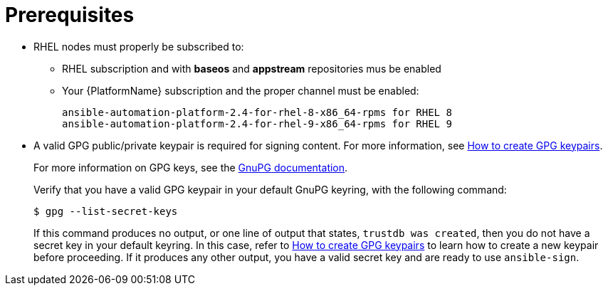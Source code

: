 [id="ref-controller-proj-sign-prerequisites"]

= Prerequisites

* RHEL nodes must properly be subscribed to:
** RHEL subscription and with *baseos* and *appstream* repositories mus be enabled
** Your {PlatformName} subscription and the proper channel must be enabled:
+
[literal, options="nowrap" subs="+attributes"]
----
ansible-automation-platform-2.4-for-rhel-8-x86_64-rpms for RHEL 8
ansible-automation-platform-2.4-for-rhel-9-x86_64-rpms for RHEL 9
----
* A valid GPG public/private keypair is required for signing content.
For more information, see link:https://www.redhat.com/sysadmin/creating-gpg-keypairs[How to create GPG keypairs].
+
For more information on GPG keys, see the link:https://www.gnupg.org/documentation/index.html[GnuPG documentation].
+
Verify that you have a valid GPG keypair in your default GnuPG keyring, with the following command:
+
[literal, options="nowrap" subs="+attributes"]
----
$ gpg --list-secret-keys
----
+
If this command produces no output, or one line of output that states, `trustdb was created`, then you do not have a secret key in your
default keyring. 
In this case, refer to link:https://www.redhat.com/sysadmin/creating-gpg-keypairs[How to create GPG keypairs] to learn how to create a new keypair before proceeding. 
If it produces any other output, you have a valid secret key and are ready to use `ansible-sign`.